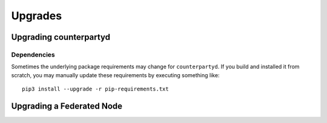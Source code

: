 Upgrades
========

Upgrading counterpartyd
-----------------------

Dependencies
~~~~~~~~~~~~~~~~~~~~~~~~~~~

Sometimes the underlying package requirements may change for
``counterpartyd``. If you build and installed it from scratch, you may
manually update these requirements by executing something like:

::

        pip3 install --upgrade -r pip-requirements.txt

Upgrading a Federated Node
--------------------------
